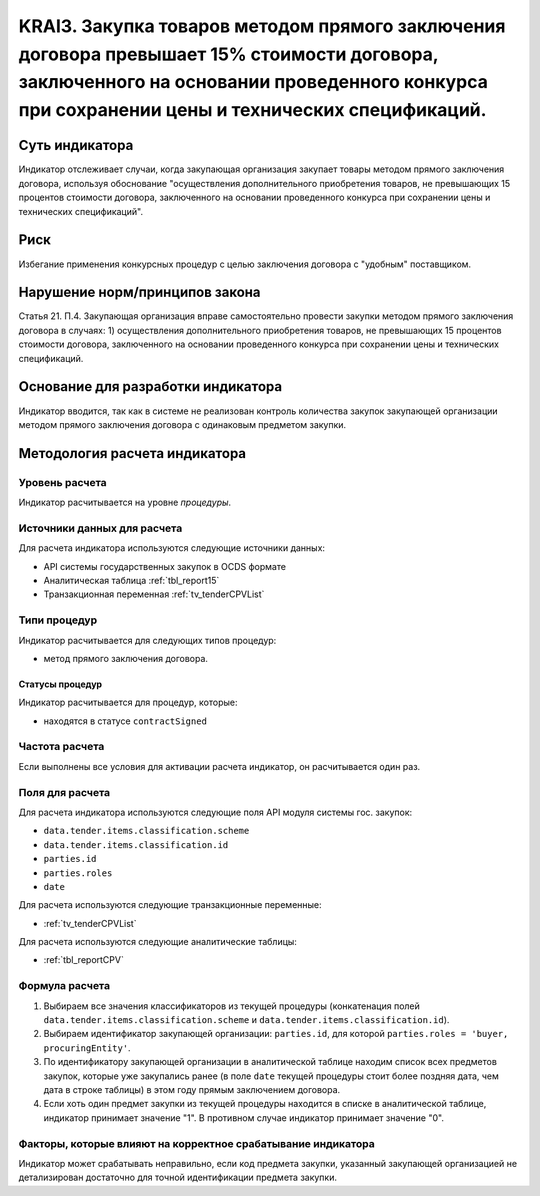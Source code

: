 ######################################################################################################################################################
KRAI3. Закупка товаров методом прямого заключения договора превышает 15% стоимости договора, заключенного на основании проведенного конкурса при сохранении цены и технических спецификаций.
######################################################################################################################################################

***************
Суть индикатора
***************

Индикатор отслеживает случаи, когда закупающая организация закупает товары методом прямого заключения договора, используя обоснование "осуществления дополнительного приобретения товаров, не превышающих 15 процентов стоимости договора, заключенного на основании проведенного конкурса при сохранении цены и технических спецификаций".

****
Риск
****

Избегание применения конкурсных процедур с целью заключения договора с "удобным" поставщиком. 

*******************************
Нарушение норм/принципов закона
*******************************

Статья 21. П.4. Закупающая организация вправе самостоятельно провести закупки методом прямого заключения договора в случаях: 1) осуществления дополнительного приобретения товаров, не превышающих 15 процентов стоимости договора, заключенного на основании проведенного конкурса при сохранении цены и технических спецификаций. 

***********************************
Основание для разработки индикатора
***********************************

Индикатор вводится, так как в системе не реализован контроль количества закупок закупающей организации методом прямого заключения договора с одинаковым предметом закупки.

******************************
Методология расчета индикатора
******************************

Уровень расчета
===============
Индикатор расчитывается на уровне *процедуры*.

Источники данных для расчета
============================

Для расчета индикатора используются следующие источники данных:

- API системы государственных закупок в OCDS формате
- Аналитическая таблица :ref:`tbl_report15`
- Транзакционная переменная :ref:`tv_tenderCPVList`

Типи процедур
=============

Индикатор расчитывается для следующих типов процедур:

- метод прямого заключения договора.


Статусы процедур
----------------

Индикатор расчитывается для процедур, которые:

- находятся в статусе ``contractSigned``


Частота расчета
===============

Если выполнены все условия для активации расчета индикатор, он расчитывается один раз.

Поля для расчета
================

Для расчета индикатора используются следующие поля API модуля системы гос. закупок:

- ``data.tender.items.classification.scheme``
- ``data.tender.items.classification.id``
- ``parties.id``
- ``parties.roles``
- ``date``

Для расчета используются следующие транзакционные переменные:

- :ref:`tv_tenderCPVList`

Для расчета используются следующие аналитические таблицы:

- :ref:`tbl_reportCPV`

Формула расчета
===============

1. Выбираем все значения классификаторов из текущей процедуры (конкатенация полей ``data.tender.items.classification.scheme`` и ``data.tender.items.classification.id``).

2. Выбираем идентификатор закупающей организации:  ``parties.id``, для которой ``parties.roles = 'buyer, procuringEntity'``.

3. По идентификатору закупающей организации в аналитической таблице находим список всех предметов закупок, которые уже закупались ранее (в поле ``date`` текущей процедуры стоит более поздняя дата, чем дата в строке таблицы) в этом году прямым заключением договора.

4. Если хоть один предмет закупки из текущей процедуры находится в списке в аналитической таблице, индикатор принимает значение "1". В противном случае индикатор принимает значение "0".

Факторы, которые влияют на корректное срабатывание индикатора
=============================================================

Индикатор может срабатывать неправильно, если код предмета закупки, указанный закупающей организацией не детализирован достаточно для точной идентификации предмета закупки.
